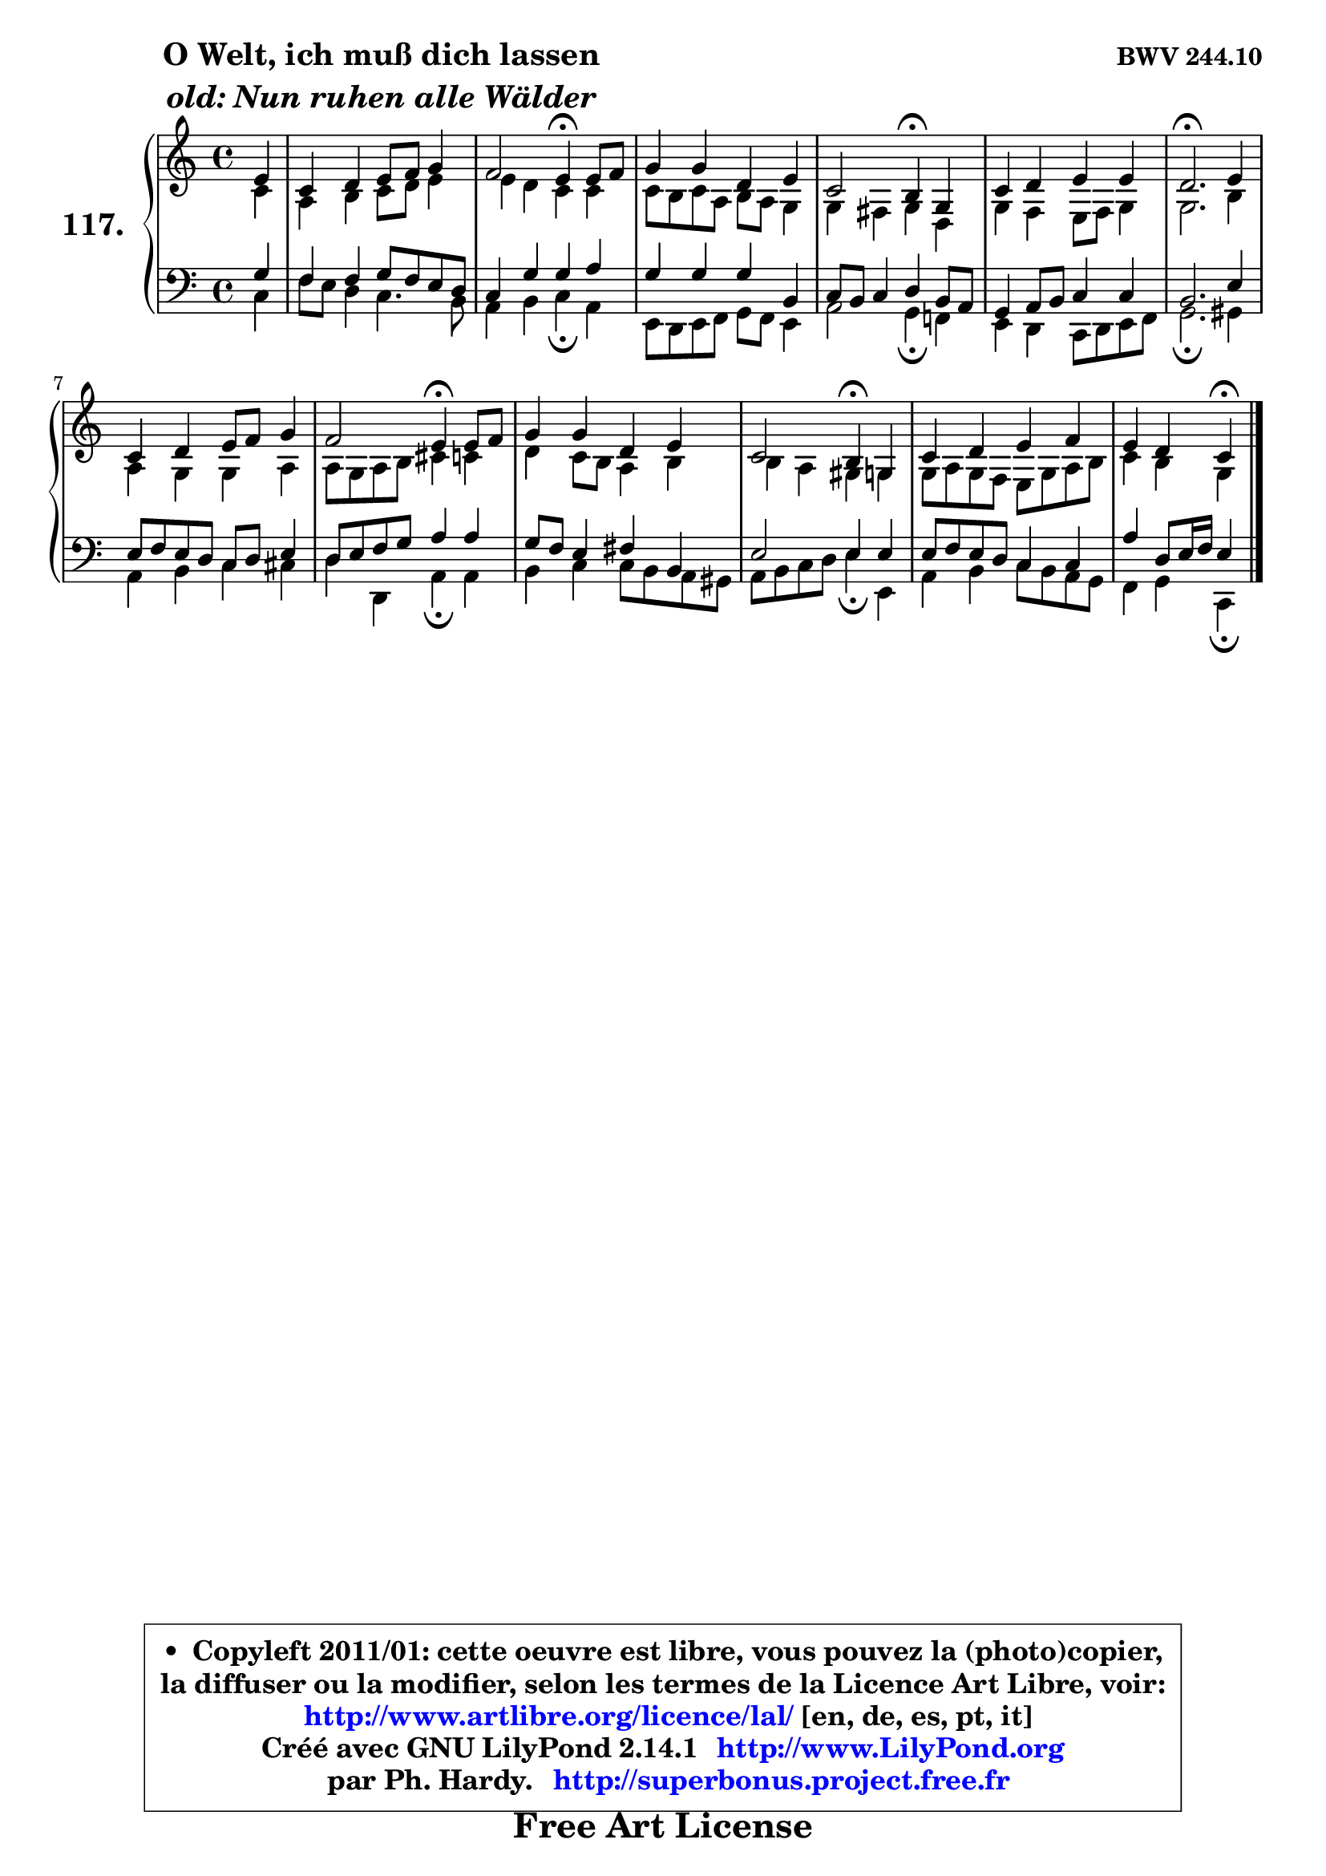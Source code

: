 
\version "2.14.1"

    \paper {
%	system-system-spacing #'padding = #0.1
%	score-system-spacing #'padding = #0.1
%	ragged-bottom = ##f
%	ragged-last-bottom = ##f
	}

    \header {
      opus = \markup { \bold "BWV 244.10" }
      piece = \markup { \hspace #9 \fontsize #2 \bold \column \center-align { \line { "O Welt, ich muß dich lassen" }
                     \line { \italic "old: Nun ruhen alle Wälder" }
                 } }
      maintainer = "Ph. Hardy"
      maintainerEmail = "superbonus.project@free.fr"
      lastupdated = "2011/Jul/20"
      tagline = \markup { \fontsize #3 \bold "Free Art License" }
      copyright = \markup { \fontsize #3  \bold   \override #'(box-padding .  1.0) \override #'(baseline-skip . 2.9) \box \column { \center-align { \fontsize #-2 \line { • \hspace #0.5 Copyleft 2011/01: cette oeuvre est libre, vous pouvez la (photo)copier, } \line { \fontsize #-2 \line {la diffuser ou la modifier, selon les termes de la Licence Art Libre, voir: } } \line { \fontsize #-2 \with-url #"http://www.artlibre.org/licence/lal/" \line { \fontsize #1 \hspace #1.0 \with-color #blue http://www.artlibre.org/licence/lal/ [en, de, es, pt, it] } } \line { \fontsize #-2 \line { Créé avec GNU LilyPond 2.14.1 \with-url #"http://www.LilyPond.org" \line { \with-color #blue \fontsize #1 \hspace #1.0 \with-color #blue http://www.LilyPond.org } } } \line { \hspace #1.0 \fontsize #-2 \line {par Ph. Hardy. } \line { \fontsize #-2 \with-url #"http://superbonus.project.free.fr" \line { \fontsize #1 \hspace #1.0 \with-color #blue http://superbonus.project.free.fr } } } } } }

	  }

  guidemidi = {
        r4 |
        R1 |
        r2 \tempo 4 = 30 r4 \tempo 4 = 78 r4 |
        R1 |
        r2 \tempo 4 = 30 r4 \tempo 4 = 78 r4 |
        R1 |
        \tempo 4 = 40 r2. \tempo 4 = 78 r4 |
        R1 |
        r2 \tempo 4 = 30 r4 \tempo 4 = 78 r4 |
        R1 |
        r2 \tempo 4 = 30 r4 \tempo 4 = 78 r4 |
        R1 |
        r4 r4 \tempo 4 = 30 r4 
	}

  upper = {
\displayLilyMusic \transpose aes c {
	\time 4/4
	\key aes \major
	\clef treble
	\partial 4
	\voiceOne
	<< { 
	% SOPRANO
	\set Voice.midiInstrument = "acoustic grand"
	\relative c'' {
        c4 |
        aes4 bes c8 des es4 |
        des2 c4\fermata c8 des |
        es4 es bes c |
        aes2 g4\fermata es |
        aes4 bes c c |
        bes2.\fermata c4 |
        aes4 bes c8 des es4 |
        des2 c4\fermata c8 des |
        es4 es bes c |
        aes2 g4\fermata es |
        aes4 bes c des |
        c4 bes aes\fermata
        \bar "|."
	} % fin de relative
	}

	\context Voice="1" { \voiceTwo 
	% ALTO
	\set Voice.midiInstrument = "acoustic grand"
	\relative c'' {
        aes4 |
        f4 g aes8 bes c4 |
        c4 bes aes aes |
        aes8 g aes f g f es4 |
        es4 d es bes |
        es4 des c8 des es4 |
        es2. g4 |
        f4 es es f |
        f8 es f g a4 aes |
        bes4 aes8 g f4 g |
        g4 f e es |
        es8 f es des c es f g |
        aes4 g es
        \bar "|."
	} % fin de relative
	\oneVoice
	} >>
}
	}

    lower = {
\transpose aes c {
	\time 4/4
	\key aes \major
	\clef bass
	\partial 4
	\voiceOne
	<< { 
	% TENOR
	\set Voice.midiInstrument = "acoustic grand"
	\relative c' {
        es4 |
        des4 des es8 des c bes |
        aes4 es' es f |
        es4 es es g, |
        aes8 g aes4 bes g8 f |
        es4 f8 g aes4 aes |
        g2. c4 |
        c8 des c bes aes bes c4 |
        bes8 c des es f4 f |
        es8 des c4 d g, |
        c2 c4 c |
        c8 des c bes aes4 aes |
        f'4 bes,8 c16 des c4
        \bar "|."
	} % fin de relative
	}
	\context Voice="1" { \voiceTwo 
	% BASS
	\set Voice.midiInstrument = "acoustic grand"
	\relative c' {
        aes4 |
        des8 c bes4 aes4. g8 |
        f4 g aes\fermata f |
        c8 bes c des es des c4 |
        f2 es4\fermata des! |
        c4 bes aes8 bes c des |
        es2.\fermata e4 |
        f4 g aes a |
        bes4 bes, f'\fermata f |
        g4 aes aes8 g f e |
        f8 g aes bes c4\fermata c, |
        f4 g aes8 g f es |
        des4 es aes,4\fermata
        \bar "|."
	} % fin de relative
	\oneVoice
	} >>
}
	}


    \score { 

	\new PianoStaff <<
	\set PianoStaff.instrumentName = \markup { \bold \huge "117." }
	\new Staff = "upper" \upper
	\new Staff = "lower" \lower
	>>

    \layout {
%	ragged-last = ##f
	   }

         } % fin de score

  \score {
    \unfoldRepeats { << \guidemidi \upper \lower >> }
    \midi {
    \context {
     \Staff
      \remove "Staff_performer"
               }

     \context {
      \Voice
       \consists "Staff_performer"
                }

     \context { 
      \Score
      tempoWholesPerMinute = #(ly:make-moment 78 4)
		}
	    }
	}


